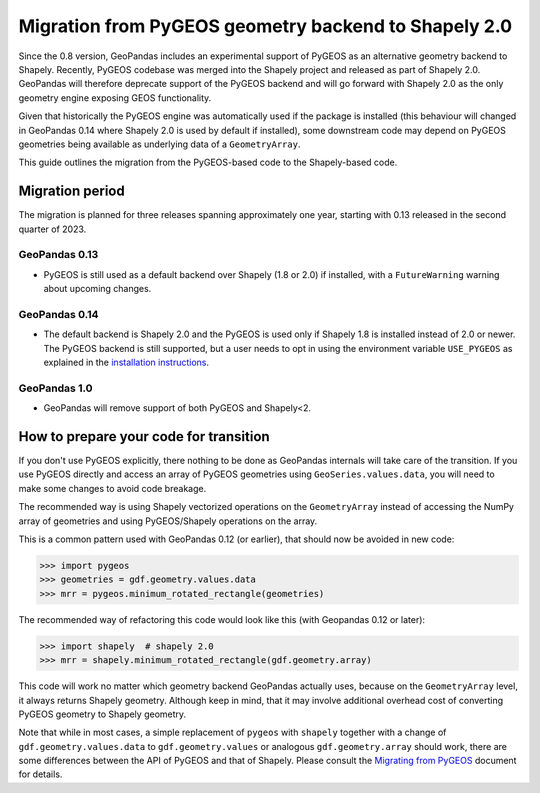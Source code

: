 Migration from PyGEOS geometry backend to Shapely 2.0
=====================================================

Since the 0.8 version, GeoPandas includes an experimental support of PyGEOS as an
alternative geometry backend to Shapely. Recently, PyGEOS codebase was merged into the
Shapely project and released as part of Shapely 2.0. GeoPandas will therefore
deprecate support of the PyGEOS backend and will go forward with Shapely 2.0 as the
only geometry engine exposing GEOS functionality.

Given that historically the PyGEOS engine was automatically used if the package is installed (this behaviour will changed in GeoPandas 0.14 where Shapely 2.0 is used by default if installed), some downstream code may depend on
PyGEOS geometries being available as underlying data of a ``GeometryArray``.

This guide outlines the migration from the PyGEOS-based code to the Shapely-based code.

Migration period
----------------

The migration is planned for three releases spanning approximately one year, starting
with 0.13 released in the second quarter of 2023.

GeoPandas 0.13
^^^^^^^^^^^^^^

- PyGEOS is still used as a default backend over Shapely (1.8 or 2.0) if installed,
  with a ``FutureWarning`` warning about upcoming changes.

GeoPandas 0.14
^^^^^^^^^^^^^^

- The default backend is Shapely 2.0 and the PyGEOS is used only
  if Shapely 1.8 is installed instead of 2.0 or newer. The PyGEOS backend is still
  supported, but a user needs to opt in using the environment variable
  ``USE_PYGEOS`` as explained in the
  `installation instructions <../../getting_started/install.rst>`__.

GeoPandas 1.0
^^^^^^^^^^^^^

- GeoPandas will remove support of both PyGEOS and Shapely<2.

How to prepare your code for transition
---------------------------------------

If you don't use PyGEOS explicitly, there nothing to be done as GeoPandas internals will
take care of the transition. If you use PyGEOS directly and access an array of PyGEOS
geometries using ``GeoSeries.values.data``, you will need to make some changes to avoid
code breakage.

The recommended way is using Shapely vectorized operations on the ``GeometryArray``
instead of accessing the NumPy array of geometries and using PyGEOS/Shapely operations
on the array.

This is a common pattern used with GeoPandas 0.12 (or earlier), that should now be avoided in new code:

.. code-block:: python

    >>> import pygeos
    >>> geometries = gdf.geometry.values.data
    >>> mrr = pygeos.minimum_rotated_rectangle(geometries)

The recommended way of refactoring this code would look like this (with Geopandas 0.12 or later):

.. code-block:: python

    >>> import shapely  # shapely 2.0
    >>> mrr = shapely.minimum_rotated_rectangle(gdf.geometry.array)

This code will work no matter which geometry backend GeoPandas actually uses, because on
the ``GeometryArray`` level, it always returns Shapely geometry. Although keep in mind, that
it may involve additional overhead cost of converting PyGEOS geometry to Shapely
geometry.

Note that while in most cases, a simple replacement of ``pygeos`` with ``shapely``
together with a change of ``gdf.geometry.values.data`` to ``gdf.geometry.values`` or
analogous ``gdf.geometry.array``  should work, there are some differences between the
API of PyGEOS and that of Shapely. Please consult the
`Migrating from PyGEOS <https://shapely.readthedocs.io/en/stable/migration_pygeos.html>`__
document for details.
